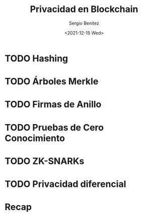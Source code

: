 #+TITLE: Privacidad en Blockchain
#+DESCRIPTION: Serie que recopila una aprendizaje sobre blockchain
#+AUTHOR: Sergio Benítez
#+DATE:<2021-12-15 Wed>
#+STARTUP: fold
#+HUGO_BASE_DIR: ~/Development/suabochica-blog/
#+HUGO_SECTION: /post
#+HUGO_WEIGHT: auto
#+HUGO_AUTO_SET_LASTMOD: t

* TODO Hashing
* TODO Árboles Merkle
* TODO Firmas de Anillo
* TODO Pruebas de Cero Conocimiento
* TODO ZK-SNARKs
* TODO Privacidad diferencial
* Recap

